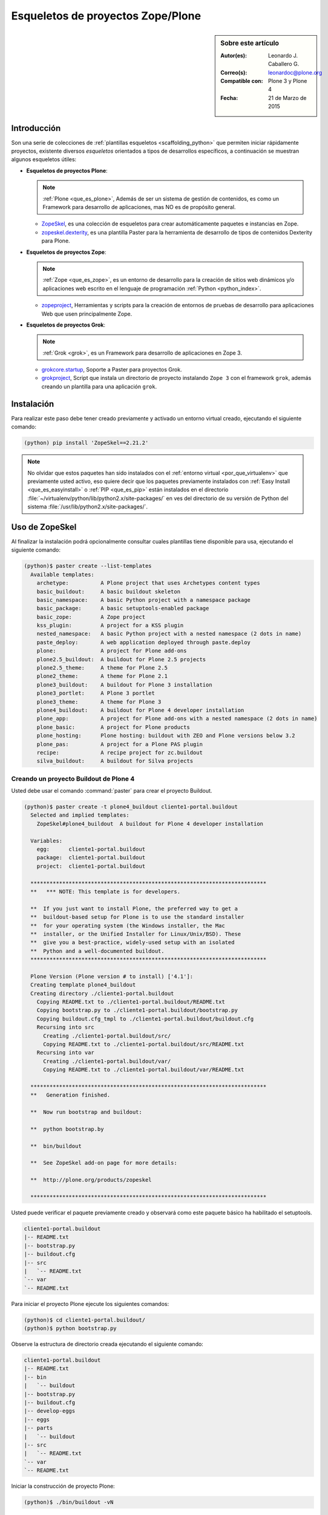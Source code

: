 .. -*- coding: utf-8 -*-

.. _skel_plone:

==================================
Esqueletos de proyectos Zope/Plone
==================================

.. sidebar:: Sobre este artículo

    :Autor(es): Leonardo J. Caballero G.
    :Correo(s): leonardoc@plone.org
    :Compatible con: Plone 3 y Plone 4
    :Fecha: 21 de Marzo de 2015

Introducción
============

Son una serie de colecciones de :ref:`plantillas esqueletos <scaffolding_python>` que
permiten iniciar rápidamente proyectos, existente diversos *esqueletos* orientados a
tipos de desarrollos específicos, a continuación se muestran algunos esqueletos útiles:

- **Esqueletos de proyectos Plone**:

  .. note::
      :ref:`Plone <que_es_plone>`, Además de ser un sistema de gestión de contenidos,
      es como un Framework para desarrollo de aplicaciones, mas NO es de propósito
      general.

  - `ZopeSkel`_, es una colección de esqueletos para crear automáticamente paquetes e
    instancias en Zope.

  - `zopeskel.dexterity`_, es una plantilla Paster para la herramienta de desarrollo de
    tipos de contenidos Dexterity para Plone.

- **Esqueletos de proyectos Zope**:

  .. note::
      :ref:`Zope <que_es_zope>`,  es un entorno de desarrollo para la creación de sitios
      web dinámicos y/o aplicaciones web escrito en el lenguaje de programación
      :ref:`Python <python_index>`.

  - `zopeproject`_, Herramientas y scripts para la creación de entornos de pruebas de
    desarrollo para aplicaciones Web que usen principalmente Zope.


- **Esqueletos de proyectos Grok**:

  .. note::
      :ref:`Grok <grok>`, es un Framework para desarrollo de aplicaciones en Zope 3.

  - `grokcore.startup`_,  Soporte a Paster para proyectos Grok.
  
  - `grokproject`_, Script que instala un directorio de proyecto instalando ``Zope 3``
    con el framework ``grok``, además creando un plantilla para una aplicación ``grok``.
  
.. _instalacion_zopeskel:

Instalación
===========

Para realizar este paso debe tener creado previamente y activado un entorno virtual creado,
ejecutando el siguiente comando:

.. code-block:: sh

  (python) pip install 'ZopeSkel==2.21.2'

.. note::

  No olvidar que estos paquetes han sido instalados con el :ref:`entorno virtual <por_que_virtualenv>`
  que previamente usted activo, eso quiere decir que los paquetes previamente instalados con
  :ref:`Easy Install <que_es_easyinstall>` o :ref:`PIP <que_es_pip>` están instalados en el
  directorio :file:`~/virtualenv/python/lib/python2.x/site-packages/` en ves del directorio
  de su versión de Python del sistema :file:`/usr/lib/python2.x/site-packages/`.

Uso de ZopeSkel
===============

Al finalizar la instalación podrá opcionalmente consultar cuales plantillas tiene disponible
para usa, ejecutando el siguiente comando:

.. code-block:: sh

  (python)$ paster create --list-templates
    Available templates:
      archetype:          A Plone project that uses Archetypes content types
      basic_buildout:     A basic buildout skeleton
      basic_namespace:    A basic Python project with a namespace package
      basic_package:      A basic setuptools-enabled package
      basic_zope:         A Zope project
      kss_plugin:         A project for a KSS plugin
      nested_namespace:   A basic Python project with a nested namespace (2 dots in name)
      paste_deploy:       A web application deployed through paste.deploy
      plone:              A project for Plone add-ons
      plone2.5_buildout:  A buildout for Plone 2.5 projects
      plone2.5_theme:     A theme for Plone 2.5
      plone2_theme:       A theme for Plone 2.1
      plone3_buildout:    A buildout for Plone 3 installation
      plone3_portlet:     A Plone 3 portlet
      plone3_theme:       A theme for Plone 3
      plone4_buildout:    A buildout for Plone 4 developer installation
      plone_app:          A project for Plone add-ons with a nested namespace (2 dots in name)
      plone_basic:        A project for Plone products
      plone_hosting:      Plone hosting: buildout with ZEO and Plone versions below 3.2
      plone_pas:          A project for a Plone PAS plugin
      recipe:             A recipe project for zc.buildout
      silva_buildout:     A buildout for Silva projects


Creando un proyecto Buildout de Plone 4
---------------------------------------

Usted debe usar el comando :command:`paster` para crear el proyecto Buildout.

.. code-block:: sh

  (python)$ paster create -t plone4_buildout cliente1-portal.buildout
    Selected and implied templates:
      ZopeSkel#plone4_buildout  A buildout for Plone 4 developer installation

    Variables:
      egg:      cliente1-portal.buildout
      package:  cliente1-portal.buildout
      project:  cliente1-portal.buildout

    **************************************************************************
    **   *** NOTE: This template is for developers.
    
    **  If you just want to install Plone, the preferred way to get a
    **  buildout-based setup for Plone is to use the standard installer
    **  for your operating system (the Windows installer, the Mac
    **  installer, or the Unified Installer for Linux/Unix/BSD). These
    **  give you a best-practice, widely-used setup with an isolated
    **  Python and a well-documented buildout.
    **************************************************************************

    Plone Version (Plone version # to install) ['4.1']: 
    Creating template plone4_buildout
    Creating directory ./cliente1-portal.buildout
      Copying README.txt to ./cliente1-portal.buildout/README.txt
      Copying bootstrap.py to ./cliente1-portal.buildout/bootstrap.py
      Copying buildout.cfg_tmpl to ./cliente1-portal.buildout/buildout.cfg
      Recursing into src
        Creating ./cliente1-portal.buildout/src/
        Copying README.txt to ./cliente1-portal.buildout/src/README.txt
      Recursing into var
        Creating ./cliente1-portal.buildout/var/
        Copying README.txt to ./cliente1-portal.buildout/var/README.txt
    
    **************************************************************************
    **   Generation finished.
    
    **  Now run bootstrap and buildout:
    
    **  python bootstrap.by
    
    **  bin/buildout
    
    **  See ZopeSkel add-on page for more details:
    
    **  http://plone.org/products/zopeskel
    
    **************************************************************************

Usted puede verificar el paquete previamente creado y observará como este paquete básico
ha habilitado el setuptools.

.. code-block:: sh

    cliente1-portal.buildout
    |-- README.txt
    |-- bootstrap.py
    |-- buildout.cfg
    |-- src
    |   `-- README.txt
    `-- var
    `-- README.txt


Para iniciar el proyecto Plone ejecute los siguientes comandos:

.. code-block:: sh

  (python)$ cd cliente1-portal.buildout/
  (python)$ python bootstrap.py

Observe la estructura de directorio creada ejecutando el siguiente comando:

.. code-block:: sh

    cliente1-portal.buildout
    |-- README.txt
    |-- bin
    |   `-- buildout
    |-- bootstrap.py
    |-- buildout.cfg
    |-- develop-eggs
    |-- eggs
    |-- parts
    |   `-- buildout
    |-- src
    |   `-- README.txt
    `-- var
    `-- README.txt

Iniciar la construcción de proyecto Plone:

.. code-block:: sh

  (python)$ ./bin/buildout -vN


De esta forma se inicia la construcción de proyecto Plone 4.

Esqueletos y estilos de trabajo
===============================

Una de las características interesante de los esqueletos es que usted puede crear
sus propias plantillas de proyecto que apliquen sus propias estilos de desarrollo
y configuraciones en sus proyectos de desarrollo.

Esto es muy útil cuando requieres trabajar con un equipo de desarrolladores a los
cuales debes definir pautas sobre estilos de desarrollos, de sintaxis de código y
otras más, a continuación muestro una lista de diversos esqueletos hecho por
diversas compañías:

- `A collection of skeletons for quickstarting projects with Ingeniweb products`_.

- `ifPeople's Additional templates for paster`_.

- `Paster templates for standard NiteoWeb Plone projects`_.

- `Simples Consultoria's skeleton for a buildout`_.

- `Simples Consultoria's skeleton for a policy package`_.

- `Simples Consultoria's skeleton for a package`_.

- `Simples Consultoria's skeleton for a theme`_.

- `Quintagroup theme template for Plone 3 with nested namespace`_.

- `Project templates creating Web and Mobile themes for Plone`_.

- `Zopeskel template for plone.app.theming based theme development`_.


Recomendaciones
===============

Si desea trabajar con algún proyecto de desarrollo basado en esqueletos
(plantillas ``paster``) y Buildout simplemente seleccione cual esqueleto
va a utilizar para su desarrollo y proceso a instalarlo con 
:ref:`Easy Install <que_es_easyinstall>` o :ref:`PIP <que_es_pip>`
(como se explico anteriormente) y siga sus respectivas instrucciones para
lograr con éxito la tarea deseada.

.. seealso::
    Artículos sobre:

   - :ref:`Esqueletos de proyectos Python <skel_python>`.

Referencias
===========

- `Gestión de proyectos con Buildout, instalando Zope/Plone con este mecanismo`_ desde la comunidad Plone Venezuela.

.. _ZopeSkel: http://pypi.python.org/pypi/ZopeSkel
.. _zopeskel.dexterity: http://pypi.python.org/pypi/zopeskel.dexterity/
.. _zopeproject: http://pypi.python.org/pypi/zopeproject/
.. _grokcore.startup: http://pypi.python.org/pypi/grokcore.startup
.. _grokproject: http://pypi.python.org/pypi/grokproject/
.. _A collection of skeletons for quickstarting projects with Ingeniweb products: http://pypi.python.org/pypi/IngeniSkel/
.. _ifPeople's Additional templates for paster: http://pypi.python.org/pypi/ifpeople.pastertemplates/
.. _Paster templates for standard NiteoWeb Plone projects: http://pypi.python.org/pypi/zopeskel.niteoweb/
.. _Simples Consultoria's skeleton for a buildout: http://pypi.python.org/pypi/sc.paster.buildout/
.. _Simples Consultoria's skeleton for a policy package: http://pypi.python.org/pypi/sc.paster.policy/
.. _Simples Consultoria's skeleton for a package: http://pypi.python.org/pypi/sc.paster.package/
.. _Simples Consultoria's skeleton for a theme: http://pypi.python.org/pypi/sc.paster.theme/
.. _Quintagroup theme template for Plone 3 with nested namespace: http://pypi.python.org/pypi/quintagroup.themetemplate/
.. _Project templates creating Web and Mobile themes for Plone: http://pypi.python.org/pypi/gomobile.templates/
.. _Zopeskel template for plone.app.theming based theme development: https://github.com/hexagonit/hexagonit.themeskel
.. _Gestión de proyectos con Buildout, instalando Zope/Plone con este mecanismo: http://coactivate.org/projects/ploneve/gestion-de-proyectos-con-buildout

